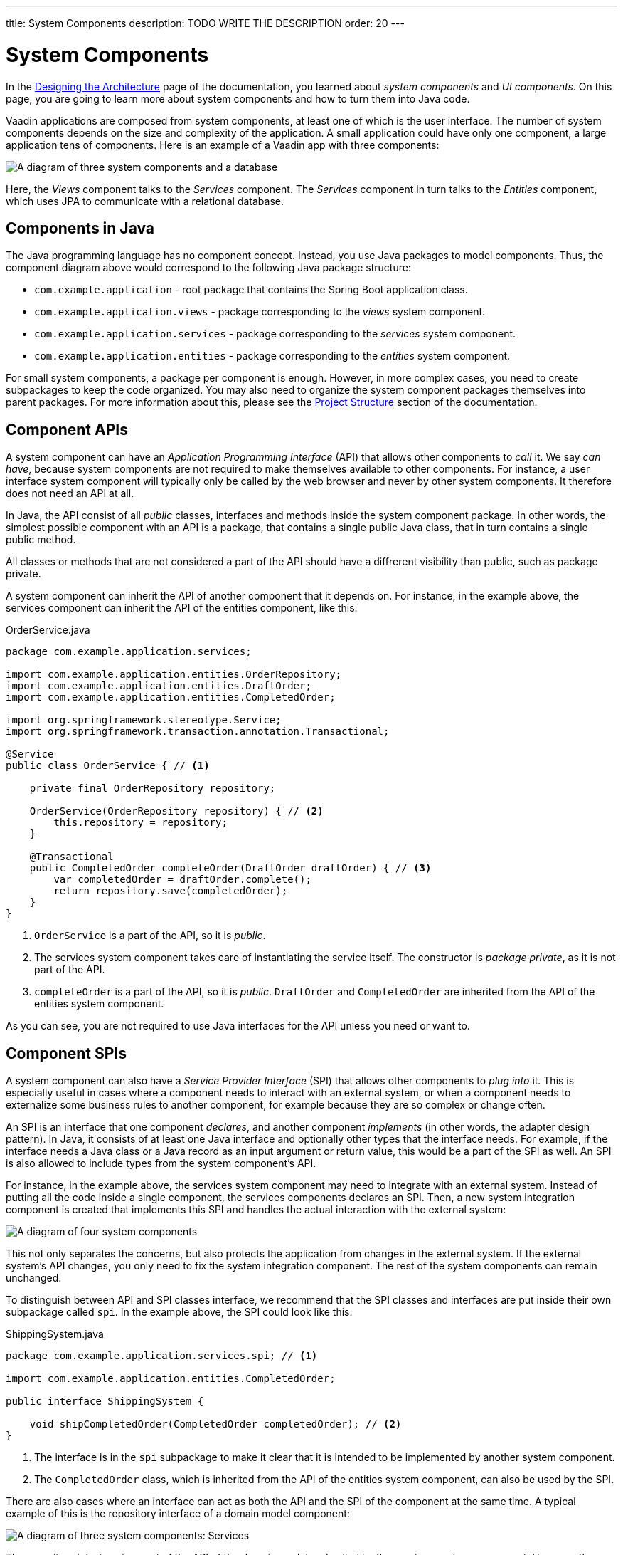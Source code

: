---
title: System Components
description: TODO WRITE THE DESCRIPTION
order: 20
---

# System Components

In the <<design, Designing the Architecture>> page of the documentation, you learned about _system components_ and _UI components_. On this page, you are going to learn more about system components and how to turn them into Java code.

Vaadin applications are composed from system components, at least one of which is the user interface. The number of system components depends on the size and complexity of the application. A small application could have only one component, a large application tens of components. Here is an example of a Vaadin app with three components:

image:images/three-components.png[A diagram of three system components and a database]

Here, the _Views_ component talks to the _Services_ component. The _Services_ component in turn talks to the _Entities_ component, which uses JPA to communicate with a relational database.

## Components in Java

The Java programming language has no component concept. Instead, you use Java packages to model components. Thus, the component diagram above would correspond to the following Java package structure:

* `com.example.application` - root package that contains the Spring Boot application class.
* `com.example.application.views` - package corresponding to the _views_ system component.
* `com.example.application.services` - package corresponding to the _services_ system component.
* `com.example.application.entities` - package corresponding to the _entities_ system component.

For small system components, a package per component is enough. However, in more complex cases, you need to create subpackages to keep the code organized. You may also need to organize the system component packages themselves into parent packages. For more information about this, please see the <<{articles}/building-apps/project-structure,Project Structure>> section of the documentation.

## Component APIs

A system component can have an _Application Programming Interface_ (API) that allows other components to _call_ it. We say _can have_, because system components are not required to make themselves available to other components. For instance, a user interface system component will typically only be called by the web browser and never by other system components. It therefore does not need an API at all.

In Java, the API consist of all _public_ classes, interfaces and methods inside the system component package. In other words, the simplest possible component with an API is a package, that contains a single public Java class, that in turn contains a single public method.

All classes or methods that are not considered a part of the API should have a diffrerent visibility than public, such as package private.

A system component can inherit the API of another component that it depends on. For instance, in the example above, the services component can inherit the API of the entities component, like this:

.OrderService.java
[source,java]
----
package com.example.application.services;

import com.example.application.entities.OrderRepository;
import com.example.application.entities.DraftOrder;
import com.example.application.entities.CompletedOrder;

import org.springframework.stereotype.Service;
import org.springframework.transaction.annotation.Transactional;

@Service
public class OrderService { // <1>

    private final OrderRepository repository;

    OrderService(OrderRepository repository) { // <2>
        this.repository = repository;
    }

    @Transactional
    public CompletedOrder completeOrder(DraftOrder draftOrder) { // <3>
        var completedOrder = draftOrder.complete();
        return repository.save(completedOrder);
    }
}
----
<1> `OrderService` is a part of the API, so it is _public_.
<2> The services system component takes care of instantiating the service itself. The constructor is _package private_, as it is not part of the API.
<3> `completeOrder` is a part of the API, so it is _public_. `DraftOrder` and `CompletedOrder` are inherited from the API of the entities system component.

As you can see, you are not required to use Java interfaces for the API unless you need or want to.

## Component SPIs

A system component can also have a _Service Provider Interface_ (SPI) that allows other components to _plug into_ it. This is especially useful in cases where a component needs to interact with an external system, or when a component needs to externalize some business rules to another component, for example because they are so complex or change often.

An SPI is an interface that one component _declares_, and another component _implements_ (in other words, the adapter design pattern). In Java, it consists of at least one Java interface and optionally other types that the interface needs. For example, if the interface needs a Java class or a Java record as an input argument or return value, this would be a part of the SPI as well. An SPI is also allowed to include types from the system component's API.

For instance, in the example above, the services system component may need to integrate with an external system. Instead of putting all the code inside a single component, the services components declares an SPI. Then, a new system integration component is created that implements this SPI and handles the actual interaction with the external system:

image:images/components-with-spi.png[A diagram of four system components, an external system and a database]

This not only separates the concerns, but also protects the application from changes in the external system. If the external system's API changes, you only need to fix the system integration component. The rest of the system components can remain unchanged.

To distinguish between API and SPI classes interface, we recommend that the SPI classes and interfaces are put inside their own subpackage called `spi`. In the example above, the SPI could look like this:

.ShippingSystem.java
[source,java]
----
package com.example.application.services.spi; // <1>

import com.example.application.entities.CompletedOrder;

public interface ShippingSystem {

    void shipCompletedOrder(CompletedOrder completedOrder); // <2>
}
----
<1> The interface is in the `spi` subpackage to make it clear that it is intended to be implemented by another system component.
<2> The `CompletedOrder` class, which is inherited from the API of the entities system component, can also be used by the SPI.

There are also cases where an interface can act as both the API and the SPI of the component at the same time. A typical example of this is the repository interface of a domain model component:

image:images/combined-spi-api.png[A diagram of three system components: Services, Domain Model and Persistence]

The repository interface is a part of the API of the domain model and called by the services system component. However, the repository interface is also a part of the SPI of the domain model and implemented by the persistence system component (that in turn talks to the database). In this case, using a subpackage `spi` is only confusing. Instead, JavaDocs or custom annotations (like `@API` or `@SPI`) should be used to explain the roles of the interface. Sometimes you just have to be pragmatic.

## Instantiating Components

As Java has no component concept, a component instance consists of ordinary Java objects during runtime. These objects are instantiated by Spring, which also takes care of setting up the dependencies between them through dependency injection. We recommend using _constructor injection_ into _final_ fields, rather then autowiring into mutable fields, like this:

.InvoiceGenerationService.java
[source,java]
----
@Service
public class InvoiceGenerationService {
    
    private final InvoiceRepository invoiceRepository;
    private final AccountingSystem accountingSystem;
    private final ApplicationEventPublisher eventPublisher;

    InvoiceGenerationService(InvoiceRepository invoiceRepository,
                             AccountingSystem accountingSystem,
                             ApplicationEventPublisher eventPublisher) {
        this.invoiceRepository = invoiceRepository;
        this.accountingSystem = accountingSystem;
        this.eventPublisher = eventPublisher;
    }
}
----

There are three reasons for this recommendation: it becomes immediately clear what the dependencies of the class are, it is impossible to even instantiate the class without the necessary dependencies, and it is impossible to accidentally modify the dependencies after instantiation. If the number of constructor arguments grows too big, the class has too many responsibilities and needs to be split up into smaller parts.

In most cases, using Spring's component scanning and stereotype annotations (`@Component`, `@Service`, etc.) is enough to instantiate all the objects in your system component, regardless of whether they are public or package private. However, if you need more finegrained control over the object creation, you can utilize Spring's Java-based container configuration. Inside your component, create a `@Configuration`-annotated class and use `@Bean`-methods to create the objects.

Unless you need to `@Import` the configuration class into some other configuration class, you can make it package private to make it clear that it is not considered a part of the system component's API.

If you are not familiar with Spring's Java-based container configuration, or you want to learn more about it, please read the https://docs.spring.io/spring-framework/reference/core/beans/java/basic-concepts.html:[Spring Framework Documentation].

